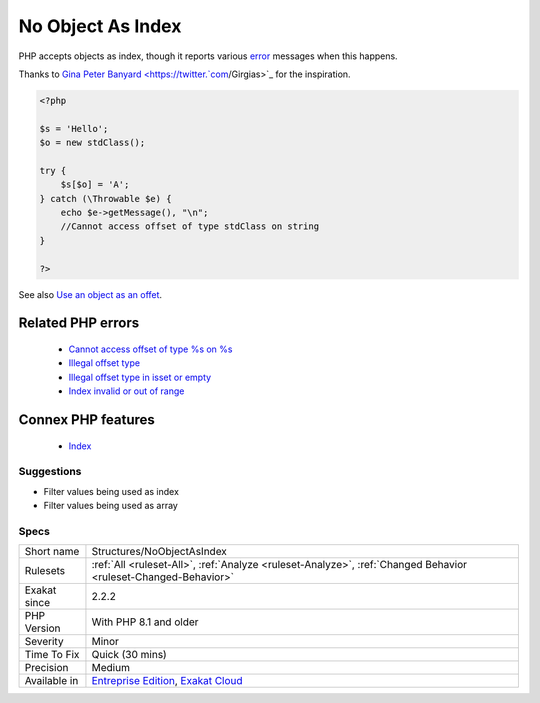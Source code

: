 .. _structures-noobjectasindex:


.. _no-object-as-index:

No Object As Index
++++++++++++++++++

.. meta::
	:description:
		No Object As Index: PHP accepts objects as index, though it reports various error messages when this happens.
	:twitter:card: summary_large_image
	:twitter:site: @exakat
	:twitter:title: No Object As Index
	:twitter:description: No Object As Index: PHP accepts objects as index, though it reports various error messages when this happens
	:twitter:creator: @exakat
	:twitter:image:src: https://www.exakat.io/wp-content/uploads/2020/06/logo-exakat.png
	:og:image: https://www.exakat.io/wp-content/uploads/2020/06/logo-exakat.png
	:og:title: No Object As Index
	:og:type: article
	:og:description: PHP accepts objects as index, though it reports various error messages when this happens
	:og:url: https://exakat.readthedocs.io/en/latest/Reference/Rules/No Object As Index.html
	:og:locale: en

.. raw:: html


	<script type="application/ld+json">{"@context":"https:\/\/schema.org","@graph":[{"@type":"WebPage","@id":"https:\/\/php-tips.readthedocs.io\/en\/latest\/Reference\/Rules\/Structures\/NoObjectAsIndex.html","url":"https:\/\/php-tips.readthedocs.io\/en\/latest\/Reference\/Rules\/Structures\/NoObjectAsIndex.html","name":"No Object As Index","isPartOf":{"@id":"https:\/\/www.exakat.io\/"},"datePublished":"Fri, 10 Jan 2025 09:47:06 +0000","dateModified":"Fri, 10 Jan 2025 09:47:06 +0000","description":"PHP accepts objects as index, though it reports various error messages when this happens","inLanguage":"en-US","potentialAction":[{"@type":"ReadAction","target":["https:\/\/exakat.readthedocs.io\/en\/latest\/No Object As Index.html"]}]},{"@type":"WebSite","@id":"https:\/\/www.exakat.io\/","url":"https:\/\/www.exakat.io\/","name":"Exakat","description":"Smart PHP static analysis","inLanguage":"en-US"}]}</script>

PHP accepts objects as index, though it reports various `error <https://www.php.net/error>`_ messages when this happens.

Thanks to `Gina Peter Banyard <https://twitter.`com <https://www.php.net/com>`_/Girgias>`_ for the inspiration.

.. code-block:: php
   
   <?php
   
   $s = 'Hello';
   $o = new stdClass();
   
   try {
       $s[$o] = 'A';
   } catch (\Throwable $e) {
       echo $e->getMessage(), "\n";
       //Cannot access offset of type stdClass on string
   }
   
   ?>

See also `Use an object as an offet <https://twitter.com/Girgias/status/1405519800575553540>`_.

Related PHP errors 
-------------------

  + `Cannot access offset of type %s on %s <https://php-errors.readthedocs.io/en/latest/messages/cannot-access-offset-of-type-%25s-on-%25s.html>`_
  + `Illegal offset type <https://php-errors.readthedocs.io/en/latest/messages/illegal-offset-type.html>`_
  + `Illegal offset type in isset or empty <https://php-errors.readthedocs.io/en/latest/messages/illegal-offset-type-in-isset-or-empty.html>`_
  + `Index invalid or out of range <https://php-errors.readthedocs.io/en/latest/messages/index-invalid-or-out-of-range.html>`_



Connex PHP features
-------------------

  + `Index <https://php-dictionary.readthedocs.io/en/latest/dictionary/index.ini.html>`_


Suggestions
___________

* Filter values being used as index
* Filter values being used as array




Specs
_____

+--------------+-------------------------------------------------------------------------------------------------------------------------+
| Short name   | Structures/NoObjectAsIndex                                                                                              |
+--------------+-------------------------------------------------------------------------------------------------------------------------+
| Rulesets     | :ref:`All <ruleset-All>`, :ref:`Analyze <ruleset-Analyze>`, :ref:`Changed Behavior <ruleset-Changed-Behavior>`          |
+--------------+-------------------------------------------------------------------------------------------------------------------------+
| Exakat since | 2.2.2                                                                                                                   |
+--------------+-------------------------------------------------------------------------------------------------------------------------+
| PHP Version  | With PHP 8.1 and older                                                                                                  |
+--------------+-------------------------------------------------------------------------------------------------------------------------+
| Severity     | Minor                                                                                                                   |
+--------------+-------------------------------------------------------------------------------------------------------------------------+
| Time To Fix  | Quick (30 mins)                                                                                                         |
+--------------+-------------------------------------------------------------------------------------------------------------------------+
| Precision    | Medium                                                                                                                  |
+--------------+-------------------------------------------------------------------------------------------------------------------------+
| Available in | `Entreprise Edition <https://www.exakat.io/entreprise-edition>`_, `Exakat Cloud <https://www.exakat.io/exakat-cloud/>`_ |
+--------------+-------------------------------------------------------------------------------------------------------------------------+


